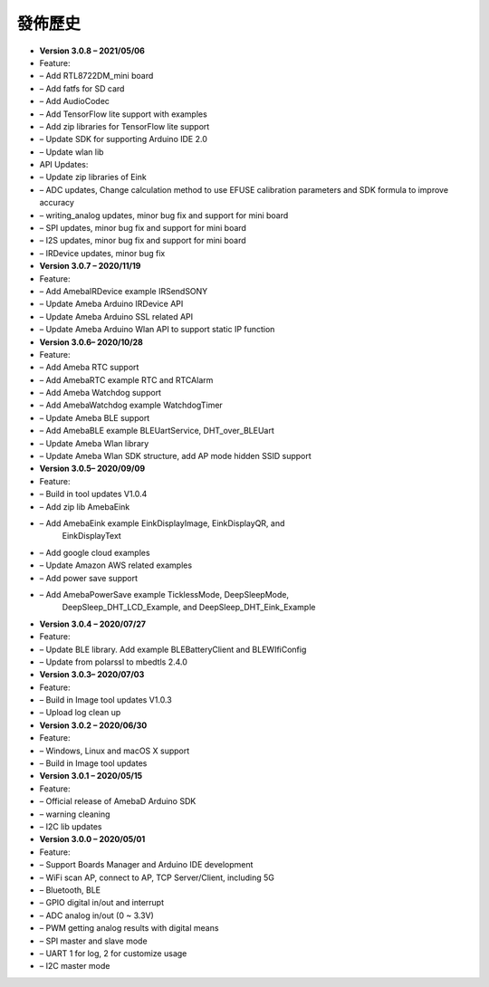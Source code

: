 ========
發佈歷史
========

-	**Version 3.0.8 – 2021/05/06**

-	Feature:

-	– Add RTL8722DM_mini board

-	– Add fatfs for SD card

-	– Add AudioCodec

-	– Add TensorFlow lite support with examples

-	– Add zip libraries for TensorFlow lite support

-	– Update SDK for supporting Arduino IDE 2.0

-	– Update wlan lib

-	API Updates:

-	– Update zip libraries of Eink

-	– ADC updates, Change calculation method to use EFUSE calibration parameters and SDK formula to improve accuracy

-	– writing_analog updates, minor bug fix and support for mini board

-	– SPI updates, minor bug fix and support for mini board

-	– I2S updates, minor bug fix and support for mini board

-	– IRDevice updates, minor bug fix


-  **Version 3.0.7 – 2020/11/19**

-  Feature:

-  – Add AmebaIRDevice example IRSendSONY

-  – Update Ameba Arduino IRDevice API

-  – Update Ameba Arduino SSL related API

-  – Update Ameba Arduino Wlan API to support static IP function

-  **Version 3.0.6– 2020/10/28**

-  Feature:

-  – Add Ameba RTC support

-  – Add AmebaRTC example RTC and RTCAlarm

-  – Add Ameba Watchdog support

-  – Add AmebaWatchdog example WatchdogTimer

-  – Update Ameba BLE support

-  – Add AmebaBLE example BLEUartService, DHT_over_BLEUart

-  – Update Ameba Wlan library

-  – Update Ameba Wlan SDK structure, add AP mode hidden SSID support

-  **Version 3.0.5– 2020/09/09**

-  Feature:

-  – Build in tool updates V1.0.4

-  – Add zip lib AmebaEink

-  – Add AmebaEink example EinkDisplayImage, EinkDisplayQR, and
      EinkDisplayText

-  – Add google cloud examples

-  – Update Amazon AWS related examples

-  – Add power save support

-  – Add AmebaPowerSave example TicklessMode, DeepSleepMode,
      DeepSleep_DHT_LCD_Example, and DeepSleep_DHT_Eink_Example

-  **Version 3.0.4 – 2020/07/27**

-  Feature:

-  – Update BLE library. Add example BLEBatteryClient and BLEWIfiConfig

-  – Update from polarssl to mbedtls 2.4.0

-  **Version 3.0.3– 2020/07/03**

-  Feature:

-  – Build in Image tool updates V1.0.3

-  – Upload log clean up

-  **Version 3.0.2 – 2020/06/30**

-  Feature:

-  – Windows, Linux and macOS X support

-  – Build in Image tool updates

-  **Version 3.0.1 – 2020/05/15**

-  Feature:

-  – Official release of AmebaD Arduino SDK

-  – warning cleaning

-  – I2C lib updates

-  **Version 3.0.0 – 2020/05/01**

-  Feature:

-  – Support Boards Manager and Arduino IDE development

-  – WiFi scan AP, connect to AP, TCP Server/Client, including 5G

-  – Bluetooth, BLE

-  – GPIO digital in/out and interrupt

-  – ADC analog in/out (0 ~ 3.3V)

-  – PWM getting analog results with digital means

-  – SPI master and slave mode

-  – UART 1 for log, 2 for customize usage

-  – I2C master mode
